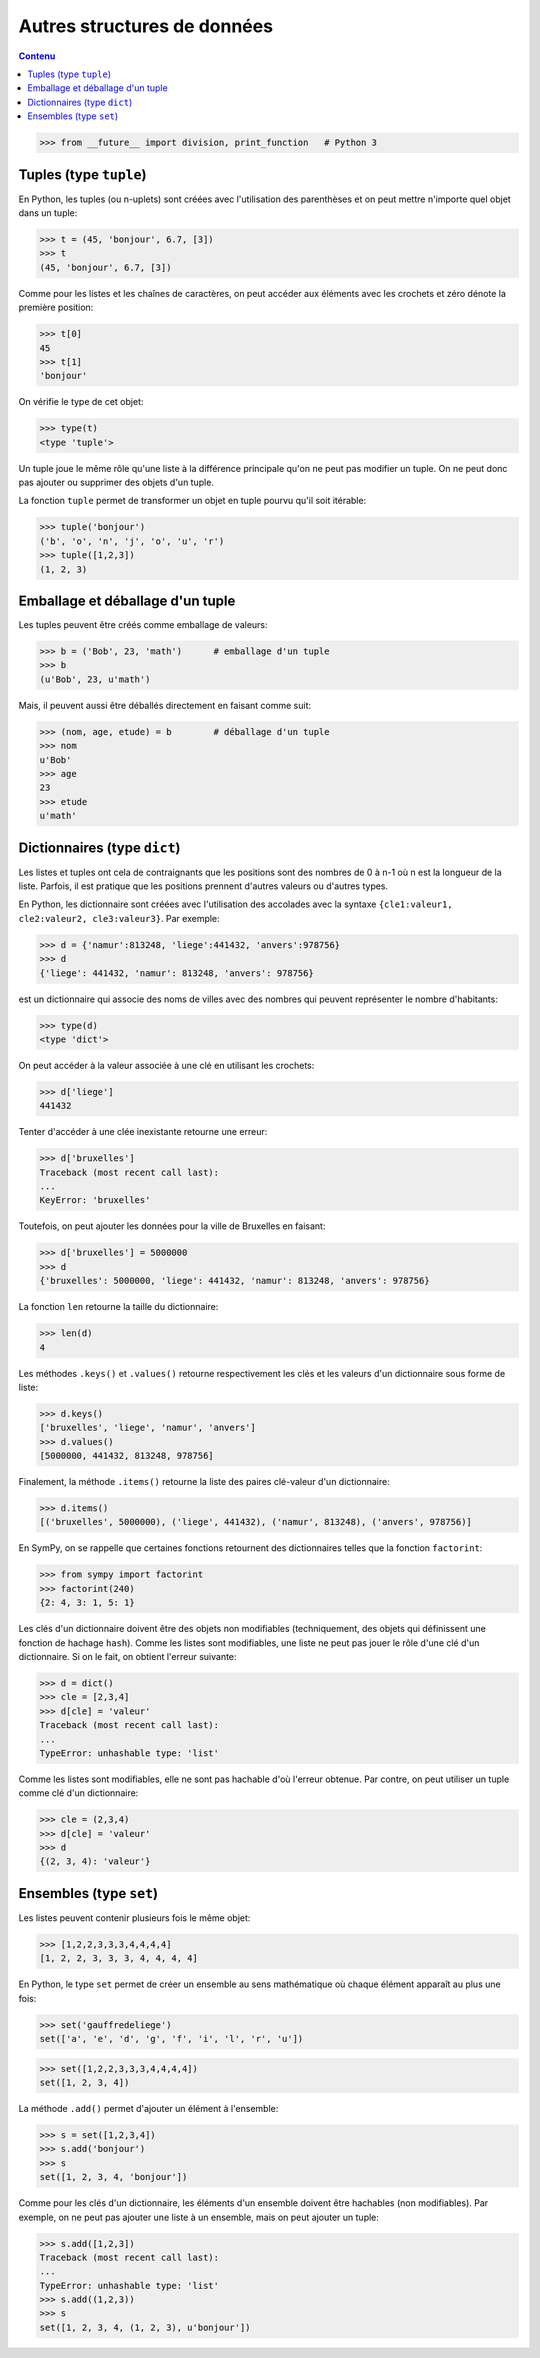 
Autres structures de données
============================

.. contents:: **Contenu**
   :local:

.. code:: pycon

    >>> from __future__ import division, print_function   # Python 3

Tuples (type ``tuple``)
-----------------------

En Python, les tuples (ou n-uplets) sont créées avec l'utilisation des
parenthèses et on peut mettre n'importe quel objet dans un tuple:

.. code:: pycon

    >>> t = (45, 'bonjour', 6.7, [3])
    >>> t
    (45, 'bonjour', 6.7, [3])

Comme pour les listes et les chaînes de caractères, on peut accéder aux
éléments avec les crochets et zéro dénote la première position:

.. code:: pycon

    >>> t[0]
    45
    >>> t[1]
    'bonjour'

On vérifie le type de cet objet:

.. code:: pycon

    >>> type(t)
    <type 'tuple'>

Un tuple joue le même rôle qu'une liste à la différence principale qu'on ne
peut pas modifier un tuple. On ne peut donc pas ajouter ou supprimer des objets
d'un tuple.

La fonction ``tuple`` permet de transformer un objet en tuple pourvu qu'il soit
itérable:

.. code:: pycon

    >>> tuple('bonjour')
    ('b', 'o', 'n', 'j', 'o', 'u', 'r')
    >>> tuple([1,2,3])
    (1, 2, 3)

Emballage et déballage d'un tuple
---------------------------------

Les tuples peuvent être créés comme emballage de valeurs:

.. code:: pycon

    >>> b = ('Bob', 23, 'math')      # emballage d'un tuple
    >>> b
    (u'Bob', 23, u'math')

Mais, il peuvent aussi être déballés directement en faisant comme suit:

.. code:: pycon

    >>> (nom, age, etude) = b        # déballage d'un tuple
    >>> nom
    u'Bob'
    >>> age
    23
    >>> etude
    u'math'

Dictionnaires (type ``dict``)
-----------------------------

Les listes et tuples ont cela de contraignants que les positions sont des
nombres de 0 à n-1 où n est la longueur de la liste. Parfois, il est pratique
que les positions prennent d'autres valeurs ou d'autres types.

En Python, les dictionnaire sont créées avec l'utilisation des accolades avec
la syntaxe ``{cle1:valeur1, cle2:valeur2, cle3:valeur3}``. Par exemple:

.. code:: pycon

    >>> d = {'namur':813248, 'liege':441432, 'anvers':978756}
    >>> d
    {'liege': 441432, 'namur': 813248, 'anvers': 978756}

est un dictionnaire qui associe des noms de villes avec des nombres qui peuvent
représenter le nombre d'habitants:

.. code:: pycon

    >>> type(d)
    <type 'dict'>

On peut accéder à la valeur associée à une clé en utilisant les crochets:

.. code:: pycon

    >>> d['liege']
    441432

Tenter d'accéder à une clée inexistante retourne une erreur:

.. code:: pycon

    >>> d['bruxelles']
    Traceback (most recent call last):
    ...
    KeyError: 'bruxelles'

Toutefois, on peut ajouter les données pour la ville de Bruxelles en faisant:

.. code:: pycon

    >>> d['bruxelles'] = 5000000
    >>> d
    {'bruxelles': 5000000, 'liege': 441432, 'namur': 813248, 'anvers': 978756}

La fonction ``len`` retourne la taille du dictionnaire:

.. code:: pycon

    >>> len(d)
    4

Les méthodes ``.keys()`` et ``.values()`` retourne respectivement les clés et
les valeurs d'un dictionnaire sous forme de liste:

.. code:: pycon

    >>> d.keys()
    ['bruxelles', 'liege', 'namur', 'anvers']
    >>> d.values()
    [5000000, 441432, 813248, 978756]

Finalement, la méthode ``.items()`` retourne la liste des paires clé-valeur
d'un dictionnaire:

.. code:: pycon

    >>> d.items()
    [('bruxelles', 5000000), ('liege', 441432), ('namur', 813248), ('anvers', 978756)]

En SymPy, on se rappelle que certaines fonctions retournent des dictionnaires
telles que la fonction ``factorint``:

.. code:: pycon

    >>> from sympy import factorint
    >>> factorint(240)
    {2: 4, 3: 1, 5: 1}

Les clés d'un dictionnaire doivent être des objets non modifiables
(techniquement, des objets qui définissent une fonction de hachage ``hash``).
Comme les listes sont modifiables, une liste ne peut pas jouer le rôle d'une
clé d'un dictionnaire. Si on le fait, on obtient l'erreur suivante:

.. code:: pycon

    >>> d = dict()
    >>> cle = [2,3,4]
    >>> d[cle] = 'valeur'
    Traceback (most recent call last):
    ...
    TypeError: unhashable type: 'list'

Comme les listes sont modifiables, elle ne sont pas hachable d'où l'erreur
obtenue. Par contre, on peut utiliser un tuple comme clé d'un dictionnaire:

.. code:: pycon

    >>> cle = (2,3,4)
    >>> d[cle] = 'valeur'
    >>> d
    {(2, 3, 4): 'valeur'}

Ensembles (type ``set``)
------------------------

Les listes peuvent contenir plusieurs fois le même objet:

.. code:: pycon

    >>> [1,2,2,3,3,3,4,4,4,4]
    [1, 2, 2, 3, 3, 3, 4, 4, 4, 4]

En Python, le type ``set`` permet de créer un ensemble au sens mathématique où
chaque élément apparaît au plus une fois:

.. code:: pycon

    >>> set('gauffredeliege')
    set(['a', 'e', 'd', 'g', 'f', 'i', 'l', 'r', 'u'])

.. code:: pycon

    >>> set([1,2,2,3,3,3,4,4,4,4])
    set([1, 2, 3, 4])

La méthode ``.add()`` permet d'ajouter un élément à l'ensemble:

.. code:: pycon

    >>> s = set([1,2,3,4])
    >>> s.add('bonjour')
    >>> s
    set([1, 2, 3, 4, 'bonjour'])

Comme pour les clés d'un dictionnaire, les éléments d'un ensemble doivent être
hachables (non modifiables). Par exemple, on ne peut pas ajouter une liste à un
ensemble, mais on peut ajouter un tuple:

.. code:: pycon

    >>> s.add([1,2,3])
    Traceback (most recent call last):
    ...
    TypeError: unhashable type: 'list'
    >>> s.add((1,2,3))
    >>> s
    set([1, 2, 3, 4, (1, 2, 3), u'bonjour'])

